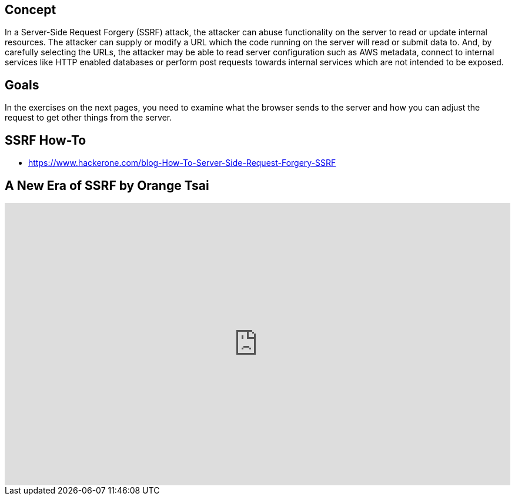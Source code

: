 
== Concept
In a Server-Side Request Forgery (SSRF) attack, the attacker can abuse functionality on the server to read or update internal resources. The attacker can supply or modify a URL which the code running on the server will read or submit data to. And, by carefully selecting the URLs, the attacker may be able to read server configuration such as AWS metadata, connect to internal services like HTTP enabled databases or perform post requests towards internal services which are not intended to be exposed.

== Goals
In the exercises on the next pages, you need to examine what the browser sends to the server and how you can adjust the request to get other things from the server.

== SSRF How-To
* https://www.hackerone.com/blog-How-To-Server-Side-Request-Forgery-SSRF

== A New Era of SSRF by Orange Tsai

video::D1S-G8rJrEk[youtube, height=480, width=100%]

